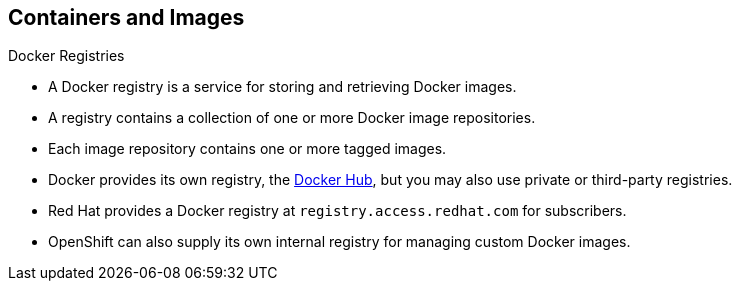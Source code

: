 == Containers and Images
:noaudio:

.Docker Registries

* A Docker registry is a service for storing and retrieving Docker images.
* A registry contains a collection of one or more Docker image repositories.
* Each image repository contains one or more tagged images.
* Docker provides its own registry, the
link:https://registry.hub.docker.com/[Docker Hub], but you may
also use private or third-party registries.
* Red Hat provides a Docker registry at `registry.access.redhat.com` for
subscribers.
* OpenShift can also supply its own internal registry for managing custom Docker
images.

ifdef::showscript[]
=== Transcript
A Docker registry is a service for storing and retrieving Docker images, a user
can "pull" and "push" images from and to the registry.

Red Hat provides a Docker registry, with certified images  at
`registry.access.redhat.com` for subscribers.

In OSE3.0 we will usually create our own registry, referred to as the
"Integrated Registry" and use it to push our S2I created images.


endif::showscript[]


